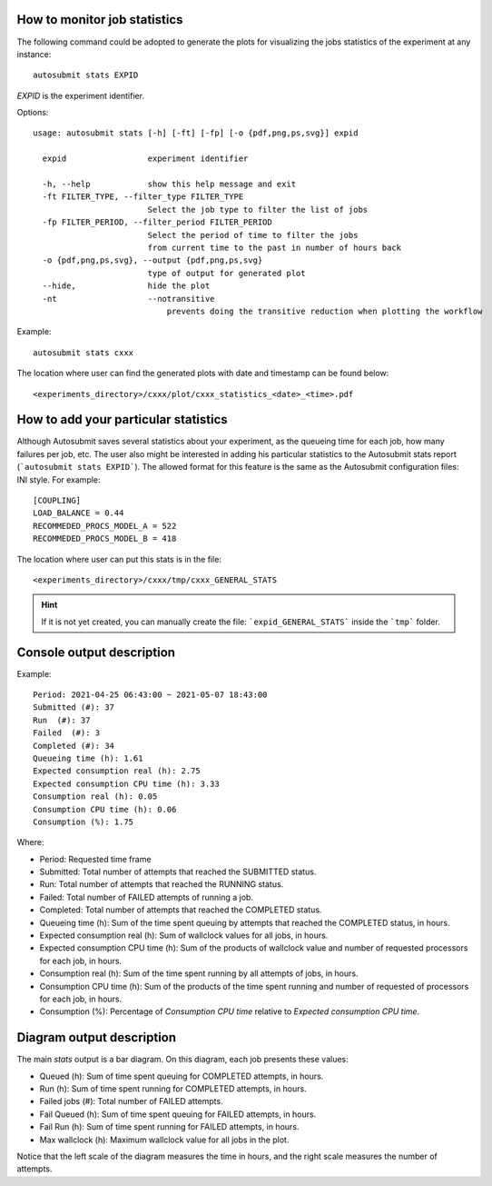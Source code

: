 .. _autoStatistics:

How to monitor job statistics
=============================
The following command could be adopted to generate the plots for visualizing the jobs statistics of the experiment at any instance:
::

    autosubmit stats EXPID

*EXPID* is the experiment identifier.

Options:
::

    usage: autosubmit stats [-h] [-ft] [-fp] [-o {pdf,png,ps,svg}] expid

      expid                 experiment identifier

      -h, --help            show this help message and exit
      -ft FILTER_TYPE, --filter_type FILTER_TYPE
                            Select the job type to filter the list of jobs
      -fp FILTER_PERIOD, --filter_period FILTER_PERIOD
                            Select the period of time to filter the jobs
                            from current time to the past in number of hours back
      -o {pdf,png,ps,svg}, --output {pdf,png,ps,svg}
                            type of output for generated plot
      --hide,               hide the plot
      -nt                   --notransitive
                                prevents doing the transitive reduction when plotting the workflow

Example:
::

    autosubmit stats cxxx

The location where user can find the generated plots with date and timestamp can be found below:

::

    <experiments_directory>/cxxx/plot/cxxx_statistics_<date>_<time>.pdf


How to add your particular statistics
=====================================
Although Autosubmit saves several statistics about your experiment, as the queueing time for each job, how many failures per job, etc.
The user also might be interested in adding his particular statistics to the Autosubmit stats report (```autosubmit stats EXPID```).
The allowed format for this feature is the same as the Autosubmit configuration files: INI style. For example:
::

    [COUPLING]
    LOAD_BALANCE = 0.44
    RECOMMEDED_PROCS_MODEL_A = 522
    RECOMMEDED_PROCS_MODEL_B = 418

The location where user can put this stats is in the file:
::

    <experiments_directory>/cxxx/tmp/cxxx_GENERAL_STATS

.. hint:: If it is not yet created, you can manually create the file: ```expid_GENERAL_STATS``` inside the ```tmp``` folder.

Console output description
==========================

Example:
::

    Period: 2021-04-25 06:43:00 ~ 2021-05-07 18:43:00
    Submitted (#): 37
    Run  (#): 37
    Failed  (#): 3
    Completed (#): 34
    Queueing time (h): 1.61
    Expected consumption real (h): 2.75
    Expected consumption CPU time (h): 3.33
    Consumption real (h): 0.05
    Consumption CPU time (h): 0.06
    Consumption (%): 1.75    

Where:

- Period: Requested time frame
- Submitted: Total number of attempts that reached the SUBMITTED status.
- Run: Total number of attempts that reached the RUNNING status.
- Failed: Total number of FAILED attempts of running a job.
- Completed: Total number of attempts that reached the COMPLETED status.
- Queueing time (h): Sum of the time spent queuing by attempts that reached the COMPLETED status, in hours.
- Expected consumption real (h): Sum of wallclock values for all jobs, in hours.
- Expected consumption CPU time (h): Sum of the products of wallclock value and number of requested processors for each job, in hours.
- Consumption real (h): Sum of the time spent running by all attempts of jobs, in hours.
- Consumption CPU time (h): Sum of the products of the time spent running and number of requested of processors for each job, in hours.
- Consumption (%): Percentage of `Consumption CPU time` relative to `Expected consumption CPU time`.

Diagram output description
==========================

The main `stats` output is a bar diagram. On this diagram, each job presents these values:

- Queued (h): Sum of time spent queuing for COMPLETED attempts, in hours.
- Run (h): Sum of time spent running for COMPLETED attempts, in hours.
- Failed jobs (#): Total number of FAILED attempts.
- Fail Queued (h): Sum of time spent queuing for FAILED attempts, in hours.
- Fail Run (h): Sum of time spent running for FAILED attempts, in hours.
- Max wallclock (h): Maximum wallclock value for all jobs in the plot.

Notice that the left scale of the diagram measures the time in hours, and the right scale measures the number of attempts.